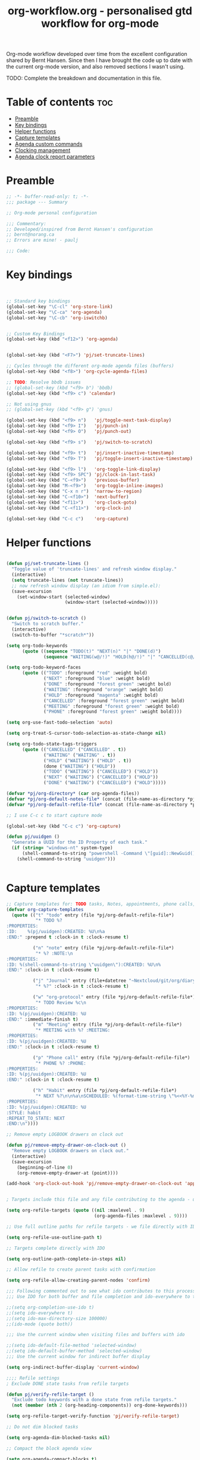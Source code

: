#+TITLE: org-workflow.org - personalised gtd workflow for org-mode
#+PROPERTY: header-args:emacs-lisp :tangle ~/.emacs.d/lisp/my-org-mode.el :mkdirp t

Org-mode workflow developed over time from the excellent configuration
shared by Bernt Hansen. Since then I have brought the code up to date
with the current org-mode version, and also removed sections I wasn't
using.

TODO: Complete the breakdown and documentation in this file.

* Table of contents                                                     :toc:
:PROPERTIES:
:TOC: :include all :ignore this
:END:

- [[#preamble][Preamble]]
- [[#key-bindings][Key bindings]]
- [[#helper-functions][Helper functions]]
- [[#capture-templates][Capture templates]]
- [[#agenda-custom-commands][Agenda custom commands]]
- [[#clocking-management][Clocking management]]
- [[#agenda-clock-report-parameters][Agenda clock report parameters]]

* Preamble

#+begin_src emacs-lisp :mkdirp t :tangle ~/home/files/emacs/lisp/my-org-mode.el
;; -*- buffer-read-only: t; -*-
;;; package --- Summary

;; Org-mode personal configuration

;;; Commentary:
;; Developed/inspired from Bernt Hansen's configuration
;; bernt@norang.ca
;; Errors are mine! - paulj

;;; Code:

#+end_src

* Key bindings

#+begin_src emacs-lisp


;; Standard key bindings
(global-set-key "\C-cl" 'org-store-link)
(global-set-key "\C-ca" 'org-agenda)
(global-set-key "\C-cb" 'org-iswitchb)


;; Custom Key Bindings
(global-set-key (kbd "<f12>") 'org-agenda)


(global-set-key (kbd "<F7>") 'pj/set-truncate-lines)

;; Cycles through the different org-mode agenda files (buffers)
(global-set-key (kbd "<f8>") 'org-cycle-agenda-files)

;; TODO: Resolve bbdb issues
;; (global-set-key (kbd "<f9> b") 'bbdb)
(global-set-key (kbd "<f9> c") 'calendar)

;; Not using gnus
;; (global-set-key (kbd "<f9> g") 'gnus)

(global-set-key (kbd "<f9> n")   'pj/toggle-next-task-display)
(global-set-key (kbd "<f9> I")   'pj/punch-in)
(global-set-key (kbd "<f9> O")   'pj/punch-out)

(global-set-key (kbd "<f9> s")   'pj/switch-to-scratch)

(global-set-key (kbd "<f9> t")   'pj/insert-inactive-timestamp)
(global-set-key (kbd "<f9> T")   'pj/toggle-insert-inactive-timestamp)

(global-set-key (kbd "<f9> l")   'org-toggle-link-display)
(global-set-key (kbd "<f9> SPC") 'pj/clock-in-last-task)
(global-set-key (kbd "C-<f9>")   'previous-buffer)
(global-set-key (kbd "M-<f9>")   'org-toggle-inline-images)
(global-set-key (kbd "C-x n r")  'narrow-to-region)
(global-set-key (kbd "C-<f10>")  'next-buffer)
(global-set-key (kbd "<f11>")    'org-clock-goto)
(global-set-key (kbd "C-<f11>")  'org-clock-in)

(global-set-key (kbd "C-c c")    'org-capture)

#+end_src

* Helper functions



#+begin_src emacs-lisp

(defun pj/set-truncate-lines ()
  "Toggle value of 'truncate-lines' and refresh window display."
  (interactive)
  (setq truncate-lines (not truncate-lines))
  ;; now refresh window display (an idiom from simple.el):
  (save-excursion
    (set-window-start (selected-window)
                      (window-start (selected-window)))))

#+end_src

#+begin_src emacs-lisp

(defun pj/switch-to-scratch ()
  "Switch to scratch buffer."
  (interactive)
  (switch-to-buffer "*scratch*"))

(setq org-todo-keywords
      (quote ((sequence "TODO(t)" "NEXT(n)" "|" "DONE(d)")
              (sequence "WAITING(w@/!)" "HOLD(h@/!)" "|" "CANCELLED(c@/!)" "PHONE" "MEETING"))))

(setq org-todo-keyword-faces
      (quote (("TODO" :foreground "red" :weight bold)
              ("NEXT" :foreground "blue" :weight bold)
              ("DONE" :foreground "forest green" :weight bold)
              ("WAITING" :foreground "orange" :weight bold)
              ("HOLD" :foreground "magenta" :weight bold)
              ("CANCELLED" :foreground "forest green" :weight bold)
              ("MEETING" :foreground "forest green" :weight bold)
              ("PHONE" :foreground "forest green" :weight bold))))

(setq org-use-fast-todo-selection 'auto)

(setq org-treat-S-cursor-todo-selection-as-state-change nil)

(setq org-todo-state-tags-triggers
      (quote (("CANCELLED" ("CANCELLED" . t))
              ("WAITING" ("WAITING" . t))
              ("HOLD" ("WAITING") ("HOLD" . t))
              (done ("WAITING") ("HOLD"))
              ("TODO" ("WAITING") ("CANCELLED") ("HOLD"))
              ("NEXT" ("WAITING") ("CANCELLED") ("HOLD"))
              ("DONE" ("WAITING") ("CANCELLED") ("HOLD")))))

(defvar *pj/org-directory* (car org-agenda-files))
(defvar *pj/org-default-notes-file* (concat (file-name-as-directory *pj/org-directory*) "refile.org"))
(defvar *pj/org-default-refile-file* (concat (file-name-as-directory *pj/org-directory*) "refile.org"))

;; I use C-c c to start capture mode

(global-set-key (kbd "C-c c") 'org-capture)

(defun pj/uuidgen ()
  "Generate a UUID for the ID Property of each task."
  (if (string= "windows-nt" system-type)
      (shell-command-to-string "powershell -Command \"[guid]::NewGuid().ToString()\" ")
    (shell-command-to-string "uuidgen")))


#+end_src

* Capture templates

#+begin_src emacs-lisp
;; Capture templates for: TODO tasks, Notes, appointments, phone calls, meetings, and org-protocol
(defvar org-capture-templates
  (quote (("t" "todo" entry (file *pj/org-default-refile-file*)
           "* TODO %?
:PROPERTIES:
:ID:    %(pj/uuidgen):CREATED: %U\n%a
:END:" :prepend t :clock-in t :clock-resume t)
          
          ("n" "note" entry (file *pj/org-default-refile-file*)
           "* %? :NOTE:\n
:PROPERTIES:
:ID: %(shell-command-to-string \"uuidgen\"):CREATED: %U\n%
:END:" :clock-in t :clock-resume t)

          ("j" "Journal" entry (file+datetree "~Nextcloud/git/org/diary.org.gpg")
           "* %?" :clock-in t :clock-resume t)
          
          ("w" "org-protocol" entry (file *pj/org-default-refile-file*)
           "* TODO Review %c\n
:PROPERTIES:
:ID: %(pj/uuidgen):CREATED: %U
:END:" :immediate-finish t)
          ("m" "Meeting" entry (file *pj/org-default-refile-file*)
           "* MEETING with %? :MEETING:
:PROPERTIES:
:ID: %(pj/uuidgen):CREATED: %U
:END:" :clock-in t :clock-resume t)

          ("p" "Phone call" entry (file *pj/org-default-refile-file*)
           "* PHONE %? :PHONE:
:PROPERTIES:
:ID: %(pj/uuidgen):CREATED: %U
:END:" :clock-in t :clock-resume t)

          ("h" "Habit" entry (file *pj/org-default-refile-file*)
           "* NEXT %?\n\n%a\nSCHEDULED: %(format-time-string \"%<<%Y-%m-%d %a .+1d/3d>>\")
:PROPERTIES:
:ID: %(pj/uuidgen):CREATED: %U
:STYLE: habit
:REPEAT_TO_STATE: NEXT
:END:\n"))))

;; Remove empty LOGBOOK drawers on clock out

(defun pj/remove-empty-drawer-on-clock-out ()
  "Remove empty LOGBOOK drawers on clock out."
  (interactive)
  (save-excursion
    (beginning-of-line 0)
    (org-remove-empty-drawer-at (point))))

(add-hook 'org-clock-out-hook 'pj/remove-empty-drawer-on-clock-out 'append)


; Targets include this file and any file contributing to the agenda - up to 9 levels deep

(setq org-refile-targets (quote ((nil :maxlevel . 9)
                                 (org-agenda-files :maxlevel . 9))))

;; Use full outline paths for refile targets - we file directly with IDO

(setq org-refile-use-outline-path t)

;; Targets complete directly with IDO

(setq org-outline-path-complete-in-steps nil)

;; Allow refile to create parent tasks with confirmation

(setq org-refile-allow-creating-parent-nodes 'confirm)

;;; Following commented out to see what ido contributes to this process!
;;; Use IDO for both buffer and file completion and ido-everywhere to t

;;(setq org-completion-use-ido t)
;;(setq ido-everywhere t)
;;(setq ido-max-directory-size 100000)
;;(ido-mode (quote both))

;;; Use the current window when visiting files and buffers with ido

;;(setq ido-default-file-method 'selected-window)
;;(setq ido-default-buffer-method 'selected-window)
;;; Use the current window for indirect buffer display

(setq org-indirect-buffer-display 'current-window)

;;;; Refile settings
; Exclude DONE state tasks from refile targets

(defun pj/verify-refile-target ()
  "Exclude todo keywords with a done state from refile targets."
  (not (member (nth 2 (org-heading-components)) org-done-keywords)))

(setq org-refile-target-verify-function 'pj/verify-refile-target)

;; Do not dim blocked tasks

(setq org-agenda-dim-blocked-tasks nil)

;; Compact the block agenda view

(setq org-agenda-compact-blocks t)


#+end_src

* Agenda custom commands

#+begin_src emacs-lisp
;; Custom agenda command definitions

(setq org-agenda-custom-commands
      (quote (("N" "Notes" tags "NOTE"
               ((org-agenda-overriding-header "Notes")
                (org-tags-match-list-sublevels t)))
              ("h" "Habits" tags-todo "STYLE=\"habit\""
               ((org-agenda-overriding-header "Habits")
                (org-agenda-sorting-strategy
                 '(todo-state-down effort-up category-keep))))
              (" " "Agenda"
               ((agenda "" nil)
                (tags "REFILE"
                      ((org-agenda-overriding-header "Tasks to Refile")
                       (org-tags-match-list-sublevels nil)))
                (tags-todo "-CANCELLED/!"
                           ((org-agenda-overriding-header "Stuck Projects")
                            (org-agenda-skip-function 'pj/skip-non-stuck-projects)
                            (org-agenda-sorting-strategy
                             '(category-keep))))
                (tags-todo "-HOLD-CANCELLED/!"
                           ((org-agenda-overriding-header "Projects")
                            (org-agenda-skip-function 'pj/skip-non-projects)
                            (org-tags-match-list-sublevels 'indented)
                            (org-agenda-sorting-strategy
                             '(category-keep))))
                (tags-todo "-CANCELLED/!NEXT"
                           ((org-agenda-overriding-header (concat "Project Next Tasks"
                                                                  (if pj/hide-scheduled-and-waiting-next-tasks
                                                                      ""
                                                                    " (including WAITING and SCHEDULED tasks)")))
                            (org-agenda-skip-function 'pj/skip-projects-and-habits-and-single-tasks)
                            (org-tags-match-list-sublevels t)
                            (org-agenda-todo-ignore-scheduled pj/hide-scheduled-and-waiting-next-tasks)
                            (org-agenda-todo-ignore-deadlines pj/hide-scheduled-and-waiting-next-tasks)
                            (org-agenda-todo-ignore-with-date pj/hide-scheduled-and-waiting-next-tasks)
                            (org-agenda-sorting-strategy
                             '(todo-state-down effort-up category-keep))))
                (tags-todo "-REFILE-CANCELLED-WAITING-HOLD/!"
                           ((org-agenda-overriding-header (concat "Project Subtasks"
                                                                  (if pj/hide-scheduled-and-waiting-next-tasks
                                                                      ""
                                                                    " (including WAITING and SCHEDULED tasks)")))
                            (org-agenda-skip-function 'pj/skip-non-project-tasks)
                            (org-agenda-todo-ignore-scheduled pj/hide-scheduled-and-waiting-next-tasks)
                            (org-agenda-todo-ignore-deadlines pj/hide-scheduled-and-waiting-next-tasks)
                            (org-agenda-todo-ignore-with-date pj/hide-scheduled-and-waiting-next-tasks)
                            (org-agenda-sorting-strategy
                             '(category-keep))))
                (tags-todo "-REFILE-CANCELLED-WAITING-HOLD/!"
                           ((org-agenda-overriding-header (concat "Standalone Tasks"
                                                                  (if pj/hide-scheduled-and-waiting-next-tasks
                                                                      ""
                                                                    " (including WAITING and SCHEDULED tasks)")))
                            (org-agenda-skip-function 'pj/skip-project-tasks)
                            (org-agenda-todo-ignore-scheduled pj/hide-scheduled-and-waiting-next-tasks)
                            (org-agenda-todo-ignore-deadlines pj/hide-scheduled-and-waiting-next-tasks)
                            (org-agenda-todo-ignore-with-date pj/hide-scheduled-and-waiting-next-tasks)
                            (org-agenda-sorting-strategy
                             '(category-keep))))
                (tags-todo "-CANCELLED+WAITING|HOLD/!"
                           ((org-agenda-overriding-header (concat "Waiting and Postponed Tasks"
                                                                  (if pj/hide-scheduled-and-waiting-next-tasks
                                                                      ""
                                                                    " (including WAITING and SCHEDULED tasks)")))
                            (org-agenda-skip-function 'pj/skip-non-tasks)
                            (org-tags-match-list-sublevels nil)
                            (org-agenda-todo-ignore-scheduled pj/hide-scheduled-and-waiting-next-tasks)
                            (org-agenda-todo-ignore-deadlines pj/hide-scheduled-and-waiting-next-tasks)))
                (tags "-REFILE/"
                      ((org-agenda-overriding-header "Tasks to Archive")
                       (org-agenda-skip-function 'pj/skip-non-archivable-tasks)
                       (org-tags-match-list-sublevels nil))))
               nil))))

(defun pj/org-auto-exclude-function (tag)
  "Automatic task exclusion in the agenda if TAG is \"hold\"  with / RET."
  (cond
   ((string= tag "hold")
    t))
  (concat "-" tag))

(setq org-agenda-auto-exclude-function 'pj/org-auto-exclude-function)

#+end_src

* Clocking management

#+begin_src emacs-lisp
;;
;; Resume clocking task when emacs is restarted

(org-clock-persistence-insinuate)
;;
;; Show lot of clocking history so it's easy to pick items off the C-F11 list

(setq org-clock-history-length 23)
;; Resume clocking task on clock-in if the clock is open

(setq org-clock-in-resume t)
;; Change tasks to NEXT when clocking in

(setq org-clock-in-switch-to-state 'pj/clock-in-to-next)
;; Separate drawers for clocking and logs

(setq org-drawers (quote ("PROPERTIES" "LOGBOOK")))
;; Save clock data and state changes and notes in the LOGBOOK drawer

(setq org-clock-into-drawer t)
;; Sometimes I change tasks I'm clocking quickly - this removes clocked tasks with 0:00 duration

(setq org-clock-out-remove-zero-time-clocks t)
;; Clock out when moving task to a done state

(setq org-clock-out-when-done t)
;; Save the running clock and all clock history when exiting Emacs, load it on startup

(setq org-clock-persist t)
;; Do not prompt to resume an active clock

(setq org-clock-persist-query-resume nil)
;; Enable auto clock resolution for finding open clocks

(setq org-clock-auto-clock-resolution (quote when-no-clock-is-running))
;; Include current clocking task in clock reports

(setq org-clock-report-include-clocking-task t)

(defvar *pj/keep-clock-running* nil)

;; TODO: according to the documentation, the parameter should be the
;; state of the task - not sure why this code is fetching the state
;; using org-get-todo-state. Maybe no need...


(defun pj/clock-in-to-next (kw)
  "Switch a task from TODO to NEXT when clocking in (KW not used).
Skips capture tasks, projects, and subprojects.
Switch projects and subprojects from NEXT back to TODO"
  (when (not (and (boundp 'org-capture-mode) org-capture-mode))
    (cond
     ((and (member (org-get-todo-state) (list "TODO"))
           (pj/is-task-p))
      "NEXT")
     ((and (member (org-get-todo-state) (list "NEXT"))
           (pj/is-project-p))
      "TODO"))))

(defun pj/find-project-task ()
  "Move point to the parent (project) task if any."
  (save-restriction
    (widen)
    (let ((parent-task (save-excursion (org-back-to-heading 'invisible-ok) (point))))
      (while (org-up-heading-safe)
        (when (member (nth 2 (org-heading-components)) org-todo-keywords-1)
          (setq parent-task (point))))
      (goto-char parent-task)
      parent-task)))

(defun pj/punch-in (arg)
  "Start continuous clocking; default task set to the selected task (ARG).
If no task is selected set the Organization task as the default task."
  (interactive "p")
  (setq *pj/keep-clock-running* t)
  (if (equal major-mode 'org-agenda-mode)
      ;;
      ;; We're in the agenda
      ;;
      (let* ((marker (org-get-at-bol 'd-marker))
             (tags (org-with-point-at marker (org-get-tags))))
        (if (and (eq arg 4) tags)
            (org-agenda-clock-in '(16))
          (pj/clock-in-organisation-task-as-default)))
    ;;
    ;; We are not in the agenda
    ;;
    (save-restriction
      (widen)
                                        ; Find the tags on the current task
      (if (and (equal major-mode 'org-mode) (not (org-before-first-heading-p))
               (eq arg 4))
          (org-clock-in '(16))
        (pj/clock-in-organisation-task-as-default)))))

(defun pj/punch-out ()
  "Clock out current task."
  (interactive)
  (setq *pj/keep-clock-running* nil)
  (when (org-clock-is-active)
    (org-clock-out))
  (org-agenda-remove-restriction-lock))

(defun pj/clock-in-default-task ()
  "Clock the default task in."
  (save-excursion
    (org-with-point-at org-clock-default-task
      (org-clock-in))))

(defun pj/clock-in-parent-task ()
  "Move point to the parent (project) task if any and clock in."
  (let ((parent-task))
    (save-excursion
      (save-restriction
        (widen)
        (while (and (not parent-task) (org-up-heading-safe))
          (when (member (nth 2 (org-heading-components)) org-todo-keywords-1)
            (setq parent-task (point))))
        (if parent-task
            (org-with-point-at parent-task
              (org-clock-in))
          (when *pj/keep-clock-running*
            (pj/clock-in-default-task)))))))

(defvar pj/organisation-task-id "eb155a82-92b2-4f25-a3c6-0304591af2f9")

(defun pj/clock-in-organisation-task-as-default ()
  "Clock organisation task in as default task."
  (interactive)
  (org-with-point-at (org-id-find pj/organisation-task-id 'marker)
    (org-clock-in '(16))))

(defun pj/clock-out-maybe ()
  "Clock in parent task under the appropriate circumstances."
  (when (and *pj/keep-clock-running*
             (not org-clock-clocking-in)
             (marker-buffer org-clock-default-task)
             (not org-clock-resolving-clocks-due-to-idleness))
    (pj/clock-in-parent-task)))

(add-hook 'org-clock-out-hook 'pj/clock-out-maybe 'append)


(defun pj/clock-in-task-by-id (id)
  "Clock in a task by ID."
  (org-with-point-at (org-id-find id 'marker)
    (org-clock-in nil)))

(defun pj/clock-in-last-task (arg)
  "Clock in the interrupted task if there is one (ARG).
Skip the default task and get the next one.
A prefix arg forces clock in of the default task."
  (interactive "p")
  (let ((clock-in-to-task
         (cond
          ((eq arg 4) org-clock-default-task)
          ((and (org-clock-is-active)
                (equal org-clock-default-task (cadr org-clock-history)))
           (caddr org-clock-history))
          ((org-clock-is-active) (cadr org-clock-history))
          ((equal org-clock-default-task (car org-clock-history)) (cadr org-clock-history))
          (t (car org-clock-history)))))
    (widen)
    (org-with-point-at clock-in-to-task
      (org-clock-in nil))))

(setq org-time-stamp-rounding-minutes (quote (1 1)))

(setq org-agenda-clock-consistency-checks
      (quote (:max-duration "4:00"
                            :min-duration 0
                            :max-gap 0
                            :gap-ok-around ("4:00"))))

;; Sometimes I change tasks I'm clocking quickly - this removes clocked tasks with 0:00 duration

(setq org-clock-out-remove-zero-time-clocks t)

#+end_src

* Agenda clock report parameters

#+begin_src emacs-lisp
;; Agenda clock report parameters

(setq org-agenda-clockreport-parameter-plist
      (quote (:link t :maxlevel 5 :fileskip0 t :compact t :narrow 80)))

; Set default column view headings: Task Effort Clock_Summary

(setq org-columns-default-format "%80ITEM(Task) %10Effort(Effort){:} %10CLOCKSUM")

; global Effort estimate values
; global STYLE property values for completion

(setq org-global-properties (quote (("Effort_ALL" . "0:15 0:30 0:45 1:00 2:00 3:00 4:00 5:00 6:00 0:00")
                                    ("STYLE_ALL" . "habit"))))

;; Agenda log mode items to display (closed and state changes by default)

(setq org-agenda-log-mode-items (quote (closed state)))

; Tags with fast selection keys

(setq org-tag-alist (quote ((:startgroup)
                            ("@errand" . ?e)
                            ("@office" . ?o)
                            ("@home" . ?H)
                            (:endgroup)
                            ("WAITING" . ?w)
                            ("HOLD" . ?h)
                            ("PERSONAL" . ?P)
                            ("WORK" . ?W)
                            ("ORG" . ?O)
                            ("crypt" . ?E)
                            ("NOTE" . ?n)
                            ("CANCELLED" . ?c)
                            ("FLAGGED" . ??))))

; Allow setting single tags without the menu

(setq org-fast-tag-selection-single-key (quote expert))

; For tag searches ignore tasks with scheduled and deadline dates

(setq org-agenda-tags-todo-honor-ignore-options t)

(use-package bbdb
  :ensure t
  :config
  (bbdb-initialize))



(global-set-key (kbd "<f9> p") 'pj/phone-call)

;; Phone capture template handling with BBDB lookup
;; Adapted from code by Gregory J. Grubbs
;;
;; TODO: Work out how to populate bbdb database with names and details
;;       of contacts.

(defun pj/phone-call ()
  "Return name and company info for caller from bbdb lookup."
  (interactive)
  (let* (name rec caller)
    (setq name (completing-read "Who is calling? "
                                bbdb-hashtable
                                'bbdb-completion-predicate
                                'confirm))
    (when (> (length name) 0)
      ; Something was supplied - look it up in bbdb
      (setq rec
            (or (first
                 (or (bbdb-search (bbdb-records) name nil nil)
                     (bbdb-search (bbdb-records) nil name nil)))
                name)))

    ; Build the bbdb link if we have a bbdb record, otherwise just return the name
    (setq caller (cond ((and rec (vectorp rec))
                        (let ((name (bbdb-record-name rec))
                              (company (first (bbdb-record-organization rec))))
                          (concat "[[bbdb:"
                                  name "]["
                                  name "]]"
                                  (when company
                                    (concat " - " company)))))
                       (rec)
                       (t "NameOfCaller")))
    (insert caller)))

(setq org-agenda-span 'day)

(setq org-stuck-projects (quote ("" nil nil "")))

;; Helper predicates

(defun pj/is-project-p ()
  "Any task with a todo keyword subtask."
  (save-restriction
    (widen)
    (let ((has-subtask)
          (subtree-end (save-excursion (org-end-of-subtree t)))
          (is-a-task (member (nth 2 (org-heading-components)) org-todo-keywords-1)))
      (save-excursion
        (forward-line 1)
        (while (and (not has-subtask)
                    (< (point) subtree-end)
                    (re-search-forward "^\*+ " subtree-end t))
          (when (member (org-get-todo-state) org-todo-keywords-1)
            (setq has-subtask t))))
      (and is-a-task has-subtask))))

(defun pj/is-project-subtree-p ()
  "Any task with a todo keyword that is in a project subtree.
Callers of this function already widen the buffer view."
  (let ((task (save-excursion (org-back-to-heading 'invisible-ok)
                              (point))))
    (save-excursion
      (pj/find-project-task)
      (if (equal (point) task)
          nil
        t))))

(defun pj/is-task-p ()
  "Any task with a todo keyword and no subtask."
  (save-restriction
    (widen)
    (let ((has-subtask)
          (subtree-end (save-excursion (org-end-of-subtree t)))
          (is-a-task (member (nth 2 (org-heading-components)) org-todo-keywords-1)))
      (save-excursion
        (forward-line 1)
        (while (and (not has-subtask)
                    (< (point) subtree-end)
                    (re-search-forward "^\*+ " subtree-end t))
          (when (member (org-get-todo-state) org-todo-keywords-1)
            (setq has-subtask t))))
      (and is-a-task (not has-subtask)))))

(defun pj/is-subproject-p ()
  "Any task which is a subtask of another project."
  (let ((is-subproject)
        (is-a-task (member (nth 2 (org-heading-components)) org-todo-keywords-1)))
    (save-excursion
      (while (and (not is-subproject) (org-up-heading-safe))
        (when (member (nth 2 (org-heading-components)) org-todo-keywords-1)
          (setq is-subproject t))))
    (and is-a-task is-subproject)))

;; (defun pj/list-sublevels-for-projects-indented ()
;;   "List all subtasks when restricted to a subtree.
;; This is normally used by skipping functions where this variable is already local to the agenda."
;;   (if (marker-buffer org-agenda-restrict-begin)
;;       (setq org-tags-match-list-sublevels 'indented)
;;     (setq org-tags-match-list-sublevels nil))
;;   nil)

;; (defun pj/list-sublevels-for-projects ()
;;   "List all sub-levels for projects.
;; Set org-tags-match-list-sublevels so when restricted to a subtree
;; we list all subtasks.
;; This is normally used by skipping functions where this variable is
;; already local to the agenda."
;;   (if (marker-buffer org-agenda-restrict-begin)
;;       (setq org-tags-match-list-sublevels t)
;;     (setq org-tags-match-list-sublevels nil))
;;   nil)

(defvar pj/hide-scheduled-and-waiting-next-tasks t)

(defun pj/toggle-next-task-display ()
  "Toggle the visibility of waiting and scheduled next tasks."
  (interactive)
  (setq pj/hide-scheduled-and-waiting-next-tasks (not pj/hide-scheduled-and-waiting-next-tasks))
  (when  (equal major-mode 'org-agenda-mode)
    (org-agenda-redo))
  (message "%s WAITING and SCHEDULED NEXT Tasks" (if pj/hide-scheduled-and-waiting-next-tasks "Hide" "Show")))

;; (defun pj/skip-stuck-projects ()
;;   "Skip trees that are not stuck projects."
;;   (save-restriction
;;     (widen)
;;     (let ((next-headline (save-excursion (or (outline-next-heading) (point-max)))))
;;       (if (pj/is-project-p)
;;           (let* ((subtree-end (save-excursion (org-end-of-subtree t)))
;;                  (has-next ))
;;             (save-excursion
;;               (forward-line 1)
;;               (while (and (not has-next) (< (point) subtree-end) (re-search-forward "^\\*+ NEXT " subtree-end t))
;;                 (unless (member "WAITING" (org-get-tags))
;;                   (setq has-next t))))
;;             (if has-next
;;                 nil
;;               next-headline)) ; a stuck project, has subtasks but no next task
;;         nil))))

(defun pj/skip-non-stuck-projects ()
  "Skip trees that are not stuck projects."
  ;; (bh/list-sublevels-for-projects-indented)
  (save-restriction
    (widen)
    (let ((next-headline (save-excursion (or (outline-next-heading) (point-max)))))
      (if (pj/is-project-p)
          (let* ((subtree-end (save-excursion (org-end-of-subtree t)))
                 (has-next ))
            (save-excursion
              (forward-line 1)
              (while (and (not has-next) (< (point) subtree-end) (re-search-forward "^\\*+ NEXT " subtree-end t))
                (unless (member "WAITING" (org-get-tags))
                  (setq has-next t))))
            (if has-next
                next-headline
              nil)) ; a stuck project, has subtasks but no next task
        next-headline))))

(defun pj/skip-non-projects ()
  "Skip trees that are not projects."
  ;; (bh/list-sublevels-for-projects-indented)
  (if (save-excursion (pj/skip-non-stuck-projects))
      (save-restriction
        (widen)
        (let ((subtree-end (save-excursion (org-end-of-subtree t))))
          (cond
           ((pj/is-project-p)
            nil)
           ((and (pj/is-project-subtree-p) (not (pj/is-task-p)))
            nil)
           (t
            subtree-end))))
    (save-excursion (org-end-of-subtree t))))

(defun pj/skip-project-trees-and-habits ()
  "Skip trees that are projects."
  (save-restriction
    (widen)
    (let ((subtree-end (save-excursion (org-end-of-subtree t))))
      (cond
       ((pj/is-project-p)
        subtree-end)
       ((org-is-habit-p)
        subtree-end)
       (t
        nil)))))

(defun pj/skip-projects-and-habits-and-single-tasks ()
  "Skip trees that are projects, tasks that are habits, single non-project tasks."
  (save-restriction
    (widen)
    (let ((next-headline (save-excursion (or (outline-next-heading) (point-max)))))
      (cond
       ((org-is-habit-p)
        next-headline)
       ((and pj/hide-scheduled-and-waiting-next-tasks
             (member "WAITING" (org-get-tags)))
        next-headline)
       ((pj/is-project-p)
        next-headline)
       ((and (pj/is-task-p) (not (pj/is-project-subtree-p)))
        next-headline)
       (t
        nil)))))

;; (defun pj/skip-project-tasks-maybe ()
;;   "Show tasks related to the current restriction.
;; When restricted to a project, skip project and sub project tasks, habits,
;; NEXT tasks, and loose tasks.  When not restricted, skip project and sub-project
;; tasks, habits, and project related tasks."
;;   (save-restriction
;;     (widen)
;;     (let* ((subtree-end (save-excursion (org-end-of-subtree t)))
;;            (next-headline (save-excursion (or (outline-next-heading) (point-max))))
;;            (limit-to-project (marker-buffer org-agenda-restrict-begin)))
;;       (cond
;;        ((pj/is-project-p)
;;         next-headline)
;;        ((org-is-habit-p)
;;         subtree-end)
;;        ((and (not limit-to-project)
;;              (pj/is-project-subtree-p))
;;         subtree-end)
;;        ((and limit-to-project
;;              (pj/is-project-subtree-p)
;;              (member (org-get-todo-state) (list "NEXT")))
;;         subtree-end)
;;        (t
;;         nil)))))

(defun pj/skip-project-tasks ()
  "Show non-project tasks.
Skip project and sub-project tasks, habits, and project related tasks."
  (save-restriction
    (widen)
    (let* ((subtree-end (save-excursion (org-end-of-subtree t))))
      (cond
       ((pj/is-project-p)
        subtree-end)
       ((org-is-habit-p)
        subtree-end)
       ((pj/is-project-subtree-p)
        subtree-end)
       (t
        nil)))))

(defun pj/skip-non-project-tasks ()
  "Show project tasks.
Skip project and sub-project tasks, habits, and loose non-project tasks."
  (save-restriction
    (widen)
    (let* ((subtree-end (save-excursion (org-end-of-subtree t)))
           (next-headline (save-excursion (or (outline-next-heading) (point-max)))))
      (cond
       ((pj/is-project-p)
        next-headline)
       ((org-is-habit-p)
        subtree-end)
       ((and (pj/is-project-subtree-p)
             (member (org-get-todo-state) (list "NEXT")))
        subtree-end)
       ((not (pj/is-project-subtree-p))
        subtree-end)
       (t
        nil)))))

(defun pj/skip-projects-and-habits ()
  "Skip trees that are projects and tasks that are habits."
  (save-restriction
    (widen)
    (let ((subtree-end (save-excursion (org-end-of-subtree t))))
      (cond
       ((pj/is-project-p)
        subtree-end)
       ((org-is-habit-p)
        subtree-end)
       (t
        nil)))))

;; (defun pj/skip-non-subprojects ()
;;   "Skip trees that are not projects."
;;   (let ((next-headline (save-excursion (outline-next-heading))))
;;     (if (pj/is-subproject-p)
;;         nil
;;       next-headline)))

(setq org-archive-mark-done nil)
(setq org-archive-location "%s_archive::* Archived Tasks")

(defun pj/skip-non-archivable-tasks ()
  "Skip trees that are not available for archiving."
  (save-restriction
    (widen)
    ;; Consider only tasks with done todo headings as archivable candidates
    (let ((next-headline (save-excursion (or (outline-next-heading) (point-max))))
          (subtree-end (save-excursion (org-end-of-subtree t))))
      (if (member (org-get-todo-state) org-todo-keywords-1)
          (if (member (org-get-todo-state) org-done-keywords)
              (let* ((daynr (string-to-number (format-time-string "%d" (current-time))))
                     (a-month-ago (* 60 60 24 (+ daynr 1)))
                     (last-month (format-time-string "%Y-%m-" (time-subtract (current-time) (seconds-to-time a-month-ago))))
                     (this-month (format-time-string "%Y-%m-" (current-time)))
                     (subtree-is-current (save-excursion
                                           (forward-line 1)
                                           (and (< (point) subtree-end)
                                                (re-search-forward (concat last-month "\\|" this-month) subtree-end t)))))
                (if subtree-is-current
                    subtree-end ; Has a date in this month or last month, skip it
                  nil))  ; available to archive
            (or subtree-end (point-max)))
        next-headline))))

(setq org-list-allow-alphabetical t)

(add-hook 'org-babel-after-execute-hook 'pj/display-inline-images 'append)

; Make babel results blocks lowercase
(setq org-babel-results-keyword "results")

(defun pj/display-inline-images ()
  "Display inline images."
  (condition-case nil
      (org-display-inline-images)
    (error nil)))

(org-babel-do-load-languages
 (quote org-babel-load-languages)
 (quote ((emacs-lisp . t)
         (dot . t)
         (R . t)
         (python . t)
         (ruby . t)
         (gnuplot . t)
         (clojure . t)
         (shell . t)
         (ledger . t)
         (org . t)
         (lisp . t)
         (scheme . t)
         (latex . t))))

; Do not prompt to confirm evaluation
; This may be dangerous - make sure you understand the consequences
; of setting this -- see the docstring for details
(setq org-confirm-babel-evaluate nil)

;; Don't enable this because it breaks access to emacs from my Android phone
(setq org-startup-with-inline-images nil)

;; ;; (defvar org-export-docbook-xsl-fo-proc-command)
;; ;; (defvar org-export-docbook-xslt-proc-command)

;; ;; ; experimenting with docbook exports - not finished
;; ;; (setq org-export-docbook-xsl-fo-proc-command "fop %s %s")
;; ;; (setq org-export-docbook-xslt-proc-command "xsltproc --output %s /usr/share/xml/docbook/stylesheet/nwalsh/fo/docbook.xsl %s")
;; ;
;; ; Inline images in HTML instead of producting links to the image
;; (setq org-html-inline-images t)
;; ; Do not use sub or superscripts - I currently don't need this functionality in my documents
;; (setq org-export-with-sub-superscripts nil)
;; ;; Use org.css from the norang website for export document stylesheets
;; (setq org-html-head-extra "<link rel=\"stylesheet\" href=\"http://doc.norang.ca/org.css\" type=\"text/css\" />")
;; (setq org-html-head-include-default-style nil)

;; ;; Do not generate internal css formatting for HTML exports
;; (defvar *pj/org-export-htmlize-output-type* (quote css))
;; ; Export with LaTeX fragments
;; (setq org-export-with-LaTeX-fragments t)
;; ; Increase default number of headings to export
;; (setq org-export-headline-levels 6)

;; ; List of projects
;; ; norang       - http://www.norang.ca/
;; ; doc          - http://doc.norang.ca/
;; ; org-mode-doc - http://doc.norang.ca/org-mode.html and associated files
;; ; org          - miscellaneous todo lists for publishing
;; (setq org-publish-project-alist
;;       ;
;;       ; http://www.norang.ca/  (norang website)
;;       ; norang-org are the org-files that generate the content
;;       ; norang-extra are images and css files that need to be included
;;       ; norang is the top-level project that gets published
;;       (quote (("norang-org"
;;                :base-directory "~/git/www.norang.ca"
;;                :publishing-directory "/ssh:www-data@www:~/www.norang.ca/htdocs"
;;                :recursive t
;;                :table-of-contents nil
;;                :base-extension "org"
;;                :publishing-function org-html-publish-to-html
;;                :style-include-default nil
;;                :section-numbers nil
;;                :table-of-contents nil
;;                :html-head "<link rel=\"stylesheet\" href=\"norang.css\" type=\"text/css\" />"
;;                :author-info nil
;;                :creator-info nil)
;;               ("norang-extra"
;;                :base-directory "~/git/www.norang.ca/"
;;                :publishing-directory "/ssh:www-data@www:~/www.norang.ca/htdocs"
;;                :base-extension "css\\|pdf\\|png\\|jpg\\|gif"
;;                :publishing-function org-publish-attachment
;;                :recursive t
;;                :author nil)
;;               ("norang"
;;                :components ("norang-org" "norang-extra"))
;;               ;
;;               ; http://doc.norang.ca/  (norang website)
;;               ; doc-org are the org-files that generate the content
;;               ; doc-extra are images and css files that need to be included
;;               ; doc is the top-level project that gets published
;;               ("doc-org"
;;                :base-directory "~/git/doc.norang.ca/"
;;                :publishing-directory "/ssh:www-data@www:~/doc.norang.ca/htdocs"
;;                :recursive nil
;;                :section-numbers nil
;;                :table-of-contents nil
;;                :base-extension "org"
;;                :publishing-function (org-html-publish-to-html org-org-publish-to-org)
;;                :style-include-default nil
;;                :html-head "<link rel=\"stylesheet\" href=\"/org.css\" type=\"text/css\" />"
;;                :author-info nil
;;                :creator-info nil)
;;               ("doc-extra"
;;                :base-directory "~/git/doc.norang.ca/"
;;                :publishing-directory "/ssh:www-data@www:~/doc.norang.ca/htdocs"
;;                :base-extension "css\\|pdf\\|png\\|jpg\\|gif"
;;                :publishing-function org-publish-attachment
;;                :recursive nil
;;                :author nil)
;;               ("doc"
;;                :components ("doc-org" "doc-extra"))
;;               ("doc-private-org"
;;                :base-directory "~/git/doc.norang.ca/private"
;;                :publishing-directory "/ssh:www-data@www:~/doc.norang.ca/htdocs/private"
;;                :recursive nil
;;                :section-numbers nil
;;                :table-of-contents nil
;;                :base-extension "org"
;;                :publishing-function (org-html-publish-to-html org-org-publish-to-org)
;;                :style-include-default nil
;;                :html-head "<link rel=\"stylesheet\" href=\"/org.css\" type=\"text/css\" />"
;;                :auto-sitemap t
;;                :sitemap-filename "index.html"
;;                :sitemap-title "Norang Private Documents"
;;                :sitemap-style "tree"
;;                :author-info nil
;;                :creator-info nil)
;;               ("doc-private-extra"
;;                :base-directory "~/git/doc.norang.ca/private"
;;                :publishing-directory "/ssh:www-data@www:~/doc.norang.ca/htdocs/private"
;;                :base-extension "css\\|pdf\\|png\\|jpg\\|gif"
;;                :publishing-function org-publish-attachment
;;                :recursive nil
;;                :author nil)
;;               ("doc-private"
;;                :components ("doc-private-org" "doc-private-extra"))
;;               ;
;;               ; Miscellaneous pages for other websites
;;               ; org are the org-files that generate the content
;;               ("org-org"
;;                :base-directory "~/git/org/"
;;                :publishing-directory "/ssh:www-data@www:~/org"
;;                :recursive t
;;                :section-numbers nil
;;                :table-of-contents nil
;;                :base-extension "org"
;;                :publishing-function org-html-publish-to-html
;;                :style-include-default nil
;;                :html-head "<link rel=\"stylesheet\" href=\"/org.css\" type=\"text/css\" />"
;;                :author-info nil
;;                :creator-info nil)
;;               ;
;;               ; http://doc.norang.ca/  (norang website)
;;               ; org-mode-doc-org this document
;;               ; org-mode-doc-extra are images and css files that need to be included
;;               ; org-mode-doc is the top-level project that gets published
;;               ; This uses the same target directory as the 'doc' project
;;               ("org-mode-doc-org"
;;                :base-directory "~/git/org-mode-doc/"
;;                :publishing-directory "/ssh:www-data@www:~/doc.norang.ca/htdocs"
;;                :recursive t
;;                :section-numbers nil
;;                :table-of-contents nil
;;                :base-extension "org"
;;                :publishing-function (org-html-publish-to-html)
;;                :plain-source t
;;                :htmlized-source t
;;                :style-include-default nil
;;                :html-head "<link rel=\"stylesheet\" href=\"/org.css\" type=\"text/css\" />"
;;                :author-info nil
;;                :creator-info nil)
;;               ("org-mode-doc-extra"
;;                :base-directory "~/git/org-mode-doc/"
;;                :publishing-directory "/ssh:www-data@www:~/doc.norang.ca/htdocs"
;;                :base-extension "css\\|pdf\\|png\\|jpg\\|gif\\|org"
;;                :publishing-function org-publish-attachment
;;                :recursive t
;;                :author nil)
;;               ("org-mode-doc"
;;                :components ("org-mode-doc-org" "org-mode-doc-extra"))
;;               ;
;;               ; http://doc.norang.ca/  (norang website)
;;               ; org-mode-doc-org this document
;;               ; org-mode-doc-extra are images and css files that need to be included
;;               ; org-mode-doc is the top-level project that gets published
;;               ; This uses the same target directory as the 'doc' project
;;               ("tmp-org"
;;                :base-directory "/tmp/publish/"
;;                :publishing-directory "/ssh:www-data@www:~/www.norang.ca/htdocs/tmp"
;;                :recursive t
;;                :section-numbers nil
;;                :table-of-contents nil
;;                :base-extension "org"
;;                :publishing-function (org-html-publish-to-html org-org-publish-to-org)
;;                :html-head "<link rel=\"stylesheet\" href=\"http://doc.norang.ca/org.css\" type=\"text/css\" />"
;;                :plain-source t
;;                :htmlized-source t
;;                :style-include-default nil
;;                :auto-sitemap t
;;                :sitemap-filename "index.html"
;;                :sitemap-title "Test Publishing Area"
;;                :sitemap-style "tree"
;;                :author-info t
;;                :creator-info t)
;;               ("tmp-extra"
;;                :base-directory "/tmp/publish/"
;;                :publishing-directory "/ssh:www-data@www:~/www.norang.ca/htdocs/tmp"
;;                :base-extension "css\\|pdf\\|png\\|jpg\\|gif"
;;                :publishing-function org-publish-attachment
;;                :recursive t
;;                :author nil)
;;               ("tmp"
;;                :components ("tmp-org" "tmp-extra")))))

; I'm lazy and don't want to remember the name of the project to publish when I modify
; a file that is part of a project.  So this function saves the file, and publishes
; the project that includes this file
;
; It's bound to C-S-F12 so I just edit and hit C-S-F12 when I'm done and move on to the next thing
(defun pj/save-then-publish (&optional force)
  (interactive "P")
  (save-buffer)
  (org-save-all-org-buffers)
  (let ((org-html-head-extra)
        (org-html-validation-link "<a href=\"http://validator.w3.org/check?uri=referer\">Validate XHTML 1.0</a>"))
    (org-publish-current-project force)))

(global-set-key (kbd "C-s-<f12>") 'pj/save-then-publish)

(setq org-latex-listings t)

(setq org-html-xml-declaration (quote (("html" . "")
                                       ("was-html" . "<?xml version=\"1.0\" encoding=\"%s\"?>")
                                       ("php" . "<?php echo \"<?xml version=\\\"1.0\\\" encoding=\\\"%s\\\" ?>\"; ?>"))))

(setq org-export-allow-BIND t)

; Erase all reminders and rebuilt reminders for today from the agenda
(defun pj/org-agenda-to-appt ()
  (interactive)
  (setq appt-time-msg-list nil)
  (org-agenda-to-appt))

; Rebuild the reminders everytime the agenda is displayed
(add-hook 'org-finalize-agenda-hook 'pj/org-agenda-to-appt 'append)

; This is at the end of my .emacs - so appointments are set up when Emacs starts
(pj/org-agenda-to-appt)

; Activate appointments so we get notifications
(appt-activate t)

; If we leave Emacs running overnight - reset the appointments one minute after midnight
(run-at-time "24:01" nil 'pj/org-agenda-to-appt)

;; Enable abbrev-mode
(add-hook 'org-mode-hook (lambda () (abbrev-mode 1)))

(global-set-key (kbd "<f5>") 'pj/org-todo)

(defun pj/org-todo (arg)
  (interactive "p")
  (if (equal arg 4)
      (save-restriction
        (pj/narrow-to-org-subtree)
        (org-show-todo-tree nil))
    (pj/narrow-to-org-subtree)
    (org-show-todo-tree nil)))

(global-set-key (kbd "<S-f5>") 'pj/widen)

(defun pj/widen ()
  "Widen the view."
  (interactive)
  (if (equal major-mode 'org-agenda-mode)
      (progn
        (org-agenda-remove-restriction-lock)
        (when org-agenda-sticky
          (org-agenda-redo)))
    (widen)))

(add-hook 'org-agenda-mode-hook
          '(lambda () (org-defkey org-agenda-mode-map "W"
                                  (lambda () (interactive)
                                    (setq pj/hide-scheduled-and-waiting-next-tasks t)
                                    (pj/widen))))
          'append)

(defun pj/restrict-to-file-or-follow (arg)
  "Set agenda restriction to file or with argument invoke follow mode (ARG).
I don't use follow mode very often but I restrict to file all the time
so change the default 'F' binding in the agenda to allow both"
  (interactive "p")
  (if (equal arg 4)
      (org-agenda-follow-mode)
    (widen)
    (pj/set-agenda-restriction-lock 4)
    (org-agenda-redo)
    (goto-char (point-min))))

(add-hook 'org-agenda-mode-hook
          '(lambda () (org-defkey org-agenda-mode-map "F" 'pj/restrict-to-file-or-follow))
          'append)

(defun pj/narrow-to-org-subtree ()
  (widen)
  (org-narrow-to-subtree)
  (save-restriction
    (org-agenda-set-restriction-lock)))

(defun pj/narrow-to-subtree ()
  (interactive)
  (if (equal major-mode 'org-agenda-mode)
      (progn
        (org-with-point-at (org-get-at-bol 'org-hd-marker)
          (pj/narrow-to-org-subtree))
        (when org-agenda-sticky
          (org-agenda-redo)))
    (pj/narrow-to-org-subtree)))

(add-hook 'org-agenda-mode-hook
          '(lambda () (org-defkey org-agenda-mode-map "N" 'pj/narrow-to-subtree))
          'append)

(defun pj/narrow-up-one-org-level ()
  (widen)
  (save-excursion
    (outline-up-heading 1 'invisible-ok)
    (pj/narrow-to-org-subtree)))

(defun pj/get-pom-from-agenda-restriction-or-point ()
  (or (and (marker-position org-agenda-restrict-begin) org-agenda-restrict-begin)
      (org-get-at-bol 'org-hd-marker)
      (and (equal major-mode 'org-mode) (point))
      org-clock-marker))

(defun pj/narrow-up-one-level ()
  (interactive)
  (if (equal major-mode 'org-agenda-mode)
      (progn
        (org-with-point-at (pj/get-pom-from-agenda-restriction-or-point)
          (pj/narrow-up-one-org-level))
        (org-agenda-redo))
    (pj/narrow-up-one-org-level)))

(add-hook 'org-agenda-mode-hook
          '(lambda () (org-defkey org-agenda-mode-map "U" 'pj/narrow-up-one-level))
          'append)

(defun pj/narrow-to-org-project ()
  (widen)
  (save-excursion
    (pj/find-project-task)
    (pj/narrow-to-org-subtree)))

(defun pj/narrow-to-project ()
  (interactive)
  (if (equal major-mode 'org-agenda-mode)
      (progn
        (org-with-point-at (pj/get-pom-from-agenda-restriction-or-point)
          (pj/narrow-to-org-project)
          (save-excursion
            (pj/find-project-task)
            (org-agenda-set-restriction-lock)))
        (org-agenda-redo)
        (goto-char (point-min)))
    (pj/narrow-to-org-project)
    (save-restriction
      (org-agenda-set-restriction-lock))))

(add-hook 'org-agenda-mode-hook
          '(lambda () (org-defkey org-agenda-mode-map "P" 'pj/narrow-to-project))
          'append)

(defvar pj/project-list nil)

(defun pj/view-next-project ()
  "View next project."
  (interactive)
  (let (num-project-left current-project)
    (unless (marker-position org-agenda-restrict-begin)
      (goto-char (point-min))
      ; Clear all of the existing markers on the list
      (while pj/project-list
        (set-marker (pop pj/project-list) nil))
      (re-search-forward "Tasks to Refile")
      (forward-visible-line 1))

    ; Build a new project marker list
    (unless pj/project-list
      (while (< (point) (point-max))
        (while (and (< (point) (point-max))
                    (or (not (org-get-at-bol 'org-hd-marker))
                        (org-with-point-at (org-get-at-bol 'org-hd-marker)
                          (or (not (pj/is-project-p))
                              (pj/is-project-subtree-p)))))
          (forward-visible-line 1))
        (when (< (point) (point-max))
          (add-to-list 'pj/project-list (copy-marker (org-get-at-bol 'org-hd-marker)) 'append))
        (forward-visible-line 1)))

    ; Pop off the first marker on the list and display
    (setq current-project (pop pj/project-list))
    (when current-project
      (org-with-point-at current-project
        (setq pj/hide-scheduled-and-waiting-next-tasks nil)
        (pj/narrow-to-project))
      ; Remove the marker
      (setq current-project nil)
      (org-agenda-redo)
      (goto-char(point-min))
      (defvar num-projects-left)
      (setq num-projects-left (length pj/project-list))
      (if (> num-projects-left 0)
          (message "%s projects left to view" num-projects-left)
        (goto-char(point))
        (setq pj/hide-scheduled-and-waiting-next-tasks t)
        (error "All projects viewed")))))

(add-hook 'org-agenda-mode-hook
          '(lambda () (org-defkey org-agenda-mode-map "V" 'pj/view-next-project))
          'append)

;; Seemingly not needed...:
;; (setq org-show-entry-below (quote ((default))))

(add-hook 'org-agenda-mode-hook
          '(lambda () (org-defkey org-agenda-mode-map "\C-c\C-x<" 'pj/set-agenda-restriction-lock))
          'append)

(defun pj/set-agenda-restriction-lock (arg)
  "Set restriction lock to current task subtree or file if prefix (ARG) is specified."
  (interactive "p")
  (let* ((pom (pj/get-pom-from-agenda-restriction-or-point))
         (tags (org-with-point-at pom (org-get-tags))))
    (let ((restriction-type (if (equal arg 4) 'file 'subtree)))
      (save-restriction
        (cond
         ((and (equal major-mode 'org-agenda-mode) pom)
          (org-with-point-at pom
            (org-agenda-set-restriction-lock restriction-type))
          (org-agenda-redo))
         ((and (equal major-mode 'org-mode) (org-before-first-heading-p))
          (org-agenda-set-restriction-lock 'file))
         (pom
          (org-with-point-at pom
            (org-agenda-set-restriction-lock restriction-type))))))))


;; Limit restriction lock highlighting to the headline only
(defvar org-agenda-restriction-lock-highlight-subtree)
(setq org-agenda-restriction-lock-highlight-subtree nil)

;; Always hilight the current agenda line
(add-hook 'org-agenda-mode-hook
          '(lambda () (hl-line-mode 1))
          'append)

;; Keep tasks with dates on the global todo lists
(setq org-agenda-todo-ignore-with-date nil)

;; Keep tasks with deadlines on the global todo lists
(setq org-agenda-todo-ignore-deadlines nil)

;; Keep tasks with scheduled dates on the global todo lists
(setq org-agenda-todo-ignore-scheduled nil)

;; Keep tasks with timestamps on the global todo lists
(setq org-agenda-todo-ignore-timestamp nil)

;; Remove completed deadline tasks from the agenda view
(setq org-agenda-skip-deadline-if-done t)

;; Remove completed scheduled tasks from the agenda view
(setq org-agenda-skip-scheduled-if-done t)

;; Remove completed items from search results
(setq org-agenda-skip-timestamp-if-done t)

(setq org-agenda-include-diary nil)
(setq org-agenda-diary-file (concat (file-name-as-directory (car org-agenda-files)) "diary.org"))

(setq org-agenda-insert-diary-extract-time t)

;; Include agenda archive files when searching for things
(setq org-agenda-text-search-extra-files (quote (agenda-archives)))

;; Show all future entries for repeating tasks
(setq org-agenda-show-future-repeats t)

;; Show all agenda dates - even if they are empty
(setq org-agenda-show-all-dates t)

;; Sorting order for tasks on the agenda
(setq org-agenda-sorting-strategy
      (quote ((agenda habit-down time-up user-defined-up effort-up category-keep)
              (todo category-up effort-up)
              (tags category-up effort-up)
              (search category-up))))

;; Start the weekly agenda on Monday
(setq org-agenda-start-on-weekday 1)

;; Following modified for latest verison of org
;; Enable display of the time grid so we can see the marker for the current time
(setq org-agenda-time-grid (quote ((daily today remove-match)
                                   (0900 1100 1300 1500 1700)
                                   "......"
                                   "----------------")))

;; Original version:
;; (setq org-agenda-time-grid (quote ((daily today remove-match)
;;                                    #("----------------" 0 16 (org-heading t))
;;                                    (0900 1100 1300 1500 1700))))

;; Display tags farther right
(setq org-agenda-tags-column -102)

;;
;; Agenda sorting functions
;;
(setq org-agenda-cmp-user-defined 'pj/agenda-sort)

(defmacro pj/agenda-sort-test (fn a b)
  "Test for agenda sort (FN A B)."
  `(cond
    ; if both match leave them unsorted
    ((and (apply ,fn (list ,a))
          (apply ,fn (list ,b)))
     (setq result nil))
    ; if a matches put a first
    ((apply ,fn (list ,a))
     (setq result -1))
    ; otherwise if b matches put b first
    ((apply ,fn (list ,b))
     (setq result 1))
    ; if none match leave them unsorted
    (t nil)))

(defmacro pj/agenda-sort-test-num (fn compfn a b)
  "Agenda sorting of A and B with COMPFN comparison fn, FN helper function."
  `(cond
    ((apply ,fn (list ,a))
     (setq num-a (string-to-number (match-string 1 ,a)))
     (if (apply ,fn (list ,b))
         (progn
           (setq num-b (string-to-number (match-string 1 ,b)))
           (setq result (if (apply ,compfn (list num-a num-b))
                            -1
                          1)))
       (setq result -1)))
    ((apply ,fn (list ,b))
     (setq result 1))
    (t nil)))

(defun pj/agenda-sort (a b)
  "Sorting strategy for agenda items (A B).
Late deadlines first, then scheduled, then non-late deadlines"
  (let (result num-a num-b)
    (cond
     ; time specific items are already sorted first by org-agenda-sorting-strategy

     ; non-deadline and non-scheduled items next
     ((pj/agenda-sort-test 'pj/not-scheduled-or-deadline-p a b))

     ; deadlines for today next
     ((pj/agenda-sort-test 'pj/due-deadline-p a b))

     ; late deadlines next
     ((pj/agenda-sort-test-num 'pj/late-deadline-p '> a b))

     ; scheduled items for today next
     ((pj/agenda-sort-test 'pj/scheduled-today-p a b))

     ; late scheduled items next
     ((pj/agenda-sort-test-num 'pj/scheduled-late-p '> a b))

     ; pending deadlines last
     ((pj/agenda-sort-test-num 'pj/pending-deadline-p '< a b))

     ; finally default to unsorted
     (t (setq result nil)))
    result))

;; TODO: Understand how this can be changed to positive
;;       result directly, rather than t being the negative.
;;       Key point: Use of this function in the macro above.

(defun pj/not-scheduled-or-deadline-p (date-str)
  "Task with DATE-STR is not a due deadline or scheduled."
  (and (not (pj/deadline-p date-str))
       (not (pj/scheduled-p date-str))))

(defun pj/due-deadline-p (date-str)
  "DATE-STR - due deadline?"
  (string-match "Deadline:" date-str))

(defun pj/late-deadline-p (date-str)
  "DATE-STR - late deadline?"
  (string-match "\\([0-9]*\\) d\. ago:" date-str))

(defun pj/pending-deadline-p (date-str)
  "DATE-STR - Pending deadline?"
  (string-match "In \\([^-]*\\)d\.:" date-str))

(defun pj/deadline-p (date-str)
  "DATE-STR - Deadline?"
  (or (pj/due-deadline-p date-str)
      (pj/late-deadline-p date-str)
      (pj/pending-deadline-p date-str)))

(defun pj/scheduled-p (date-str)
  "DATE-STR - Scheduled?"
  (or (pj/scheduled-today-p date-str)
      (pj/scheduled-late-p date-str)))

(defun pj/scheduled-today-p (date-str)
  "DATE-STR - Scheduled today?"
  (string-match "Scheduled:" date-str))

(defun pj/scheduled-late-p (date-str)
  "DATE-STR - Scheduled but late?"
  (string-match "Sched\.\\(.*\\)x:" date-str))

;; Use sticky agenda's so they persist
(setq org-agenda-sticky t)



(setq org-enforce-todo-dependencies t)

(setq org-hide-leading-stars nil)

(setq org-startup-indented t)

(setq org-cycle-separator-lines 0)

(setq org-blank-before-new-entry (quote ((heading)
                                         (plain-list-item . auto))))

(setq org-insert-heading-respect-content nil)

(setq org-reverse-note-order nil)

(setq org-show-following-heading t)
(setq org-show-hierarchy-above t)
(setq org-show-siblings (quote ((default))))

(setq org-special-ctrl-a/e t)
(setq org-special-ctrl-k t)
(setq org-yank-adjusted-subtrees t)

(setq org-id-method (quote uuidgen))

(setq org-deadline-warning-days 30)

(setq org-table-export-default-format "orgtbl-to-csv")

(setq org-link-frame-setup (quote ((vm . vm-visit-folder)
                                   (gnus . org-gnus-no-new-news)
                                   (file . find-file))))

; Use the current window for C-c ' source editing
(setq org-src-window-setup 'current-window)

(setq org-log-done (quote time))
(setq org-log-into-drawer t)
(setq org-log-state-notes-insert-after-drawers nil)

(setq org-clock-sound "/usr/local/lib/tngchime.wav")

; Enable habit tracking (and a bunch of other modules)
(setq org-modules (quote (org-bbdb
                          org-bibtex
                          org-crypt
                          org-gnus
                          org-id
                          org-info
                          org-jsinfo
                          org-habit
                          org-inlinetask
                          org-irc
                          org-mew
                          org-mhe
                          org-protocol
                          org-rmail
                          org-vm
                          org-wl
                          org-w3m)))

; position the habit graph on the agenda to the right of the default
(setq org-habit-graph-column 50)

(run-at-time "06:00" 86400 '(lambda () (setq org-habit-show-habits t)))

(global-auto-revert-mode t)


; Encrypt all entries before saving
(org-crypt-use-before-save-magic)
(setq org-tags-exclude-from-inheritance (quote ("crypt")))
; GPG key to use for encryption
(setq org-crypt-key "F0B66B40")

(setq org-crypt-disable-auto-save nil)

(setq org-use-speed-commands t)
(setq org-speed-commands-user (quote (("0" . ignore)
                                      ("1" . ignore)
                                      ("2" . ignore)
                                      ("3" . ignore)
                                      ("4" . ignore)
                                      ("5" . ignore)
                                      ("6" . ignore)
                                      ("7" . ignore)
                                      ("8" . ignore)
                                      ("9" . ignore)

                                      ("a" . ignore)
                                      ("d" . ignore)
                                      ("i" progn
                                       (forward-char 1)
                                       (call-interactively 'org-insert-heading-respect-content))
                                      ("k" . org-kill-note-or-show-branches)
                                      ("l" . ignore)
                                      ("m" . ignore)
                                      ("q" . pj/show-org-agenda)
                                      ("r" . ignore)
                                      ("s" . org-save-all-org-buffers)
                                      ("w" . org-refile)
                                      ("x" . ignore)
                                      ("y" . ignore)
                                      ("z" . org-add-note)

                                      ("A" . ignore)
                                      ("B" . ignore)
                                      ("E" . ignore)
                                      ("F" . pj/restrict-to-file-or-follow)
                                      ("G" . ignore)
                                      ("H" . ignore)
                                      ("J" . org-clock-goto)
                                      ("K" . ignore)
                                      ("L" . ignore)
                                      ("M" . ignore)
                                      ("N" . pj/narrow-to-org-subtree)
                                      ("P" . pj/narrow-to-org-project)
                                      ("Q" . ignore)
                                      ("R" . ignore)
                                      ("S" . ignore)
                                      ("T" . pj/org-todo)
                                      ("U" . pj/narrow-up-one-org-level)
                                      ("V" . ignore)
                                      ("W" . pj/widen)
                                      ("X" . ignore)
                                      ("Y" . ignore)
                                      ("Z" . ignore))))

(defun pj/show-org-agenda ()
  "Show the agenda."
  (interactive)
  (if org-agenda-sticky
      (switch-to-buffer "*Org Agenda( )*")
    (switch-to-buffer "*Org Agenda*"))
  (delete-other-windows))



(setq require-final-newline t)

(defvar *pj/insert-inactive-timestamp* t)

(defun pj/toggle-insert-inactive-timestamp ()
  "Toggle insert inactive timestamp preference and modify header message."
  (interactive)
  (setq *pj/insert-inactive-timestamp* (not *pj/insert-inactive-timestamp*))
  (message "Heading timestamps are %s" (if *pj/insert-inactive-timestamp* "ON" "OFF")))

(defun pj/insert-inactive-timestamp ()
  "Insert timestamp."
  (interactive)
  (org-insert-time-stamp nil t t nil nil nil))

(defun pj/insert-heading-inactive-timestamp ()
  "Insert heading inactive timestamp."
  (save-excursion
    (when pj/insert-inactive-timestamp
      (org-return)
      (org-cycle)
      (pj/insert-inactive-timestamp))))

(add-hook 'org-insert-heading-hook 'pj/insert-heading-inactive-timestamp 'append)

(setq org-export-with-timestamps nil)

(setq org-return-follows-link t)

;; (defun pj/prepare-meeting-notes ()
;;   "Prepare meeting notes for email.
;; Take selected region and convert tabs to spaces, mark TODOs with leading >>>, and copy to kill ring for pasting"
;;   (interactive)
;;   (let (prefix)
;;     (save-excursion
;;       (save-restriction
;;         (narrow-to-region (region-beginning) (region-end))
;;         (untabify (point-min) (point-max))
;;         (goto-char (point-min))
;;         (while (re-search-forward "^\\( *-\\\) \\(TODO\\|DONE\\): " (point-max) t)
;;           (replace-match (concat (make-string (length (match-string 1)) ?>) " " (match-string 2) ": ")))
;;         (goto-char (point-min))
;;         (kill-ring-save (point-min) (point-max))))))

(setq org-remove-highlights-with-change t)

(add-to-list 'Info-default-directory-list *pj/info-default-directory-list*)

(setq org-read-date-prefer-future 'time)

(setq org-list-demote-modify-bullet (quote (("+" . "-")
                                            ("*" . "-")
                                            ("1." . "-")
                                            ("1)" . "-")
                                            ("A)" . "-")
                                            ("B)" . "-")
                                            ("a)" . "-")
                                            ("b)" . "-")
                                            ("A." . "-")
                                            ("B." . "-")
                                            ("a." . "-")
                                            ("b." . "-"))))

(setq org-tags-match-list-sublevels t)

(setq org-agenda-persistent-filter t)

(setq org-link-mailto-program (quote (compose-mail "%a" "%s")))

;; Bookmark handling
(global-set-key (kbd "<C-f6>") '(lambda () (interactive) (bookmark-set "SAVED")))
(global-set-key (kbd "<f6>") '(lambda () (interactive) (bookmark-jump "SAVED")))

(use-package org-mime
  :ensure t)

(setq org-agenda-skip-additional-timestamps-same-entry t)

(setq org-table-use-standard-references (quote from))

(setq org-file-apps (quote ((auto-mode . emacs)
                            ("\\.mm\\'" . system)
                            ("\\.x?html?\\'" . system)
                            ("\\.pdf\\'" . system))))

; Overwrite the current window with the agenda
(setq org-agenda-window-setup 'current-window)

(setq org-clone-delete-id t)

(setq org-cycle-include-plain-lists t)

(setq org-src-fontify-natively t)

(setq org-structure-template-alist
      (quote (("s" . "src")
              ("sh" . "src sh")
              ("el" . "src emacs-lisp")
              ("sc" . "src scheme")
              ("li" . "src lisp")
              ("e" . "example")
              ("q" . "quote")
              ("v" . "verse")
              ("c" . "center")
              ("l" . "latex")
              ("h" . "export html")
              ("a" . "export ascii")
              )))

(defun pj/mark-next-parent-tasks-todo ()
  "Visit each parent task and change NEXT states to TODO."
  (let ((mystate (or (and (fboundp 'org-state)
                          state)
                     (nth 2 (org-heading-components)))))
    (when mystate
      (save-excursion
        (while (org-up-heading-safe)
          (when (member (nth 2 (org-heading-components)) (list "NEXT"))
            (org-todo "TODO")))))))

(add-hook 'org-after-todo-state-change-hook 'pj/mark-next-parent-tasks-todo 'append)
(add-hook 'org-clock-in-hook 'pj/mark-next-parent-tasks-todo 'append)

(setq org-startup-folded t)

(add-hook 'message-mode-hook 'turn-on-auto-fill 'append)
(add-hook 'message-mode-hook 'bbdb-mail-aliases 'append)
(add-hook 'message-mode-hook 'orgtbl-mode 'append)
(add-hook 'message-mode-hook 'turn-on-flyspell 'append)
(add-hook 'message-mode-hook
          '(lambda () (setq fill-column 72))
          'append)

;; flyspell mode for spell checking everywhere
(add-hook 'org-mode-hook 'turn-on-flyspell 'append)

;; Disable keys in org-mode
;;    C-c [
;;    C-c ]
;;    C-c ;
;;    C-c C-x C-q  cancelling the clock (we never want this)
(add-hook 'org-mode-hook
          '(lambda ()
             ;; Undefine C-c [ and C-c ] since this breaks my
             ;; org-agenda files when directories are include It
             ;; expands the files in the directories individually
             (org-defkey org-mode-map "\C-c[" 'undefined)
             (org-defkey org-mode-map "\C-c]" 'undefined)
             (org-defkey org-mode-map "\C-c;" 'undefined)
             (org-defkey org-mode-map "\C-c\C-x\C-q" 'undefined))
          'append)

(add-hook 'org-mode-hook
          (lambda ()
            (local-set-key (kbd "C-c M-o") 'pj/mail-subtree))
          'append)

;; TODO: This doesn't do anything useful at the moment. Perhaps after
;;       getting mu4e to work it will.
(defun pj/mail-subtree ()
  "Mark and send subtree as email."
  (interactive)
  (org-mark-subtree)
  (org-mime-org-subtree-htmlize))

(setq org-src-preserve-indentation nil)
(setq org-edit-src-content-indentation 0)

(setq org-catch-invisible-edits 'error)

(setq org-export-coding-system 'utf-8)
(prefer-coding-system 'utf-8)
(set-charset-priority 'unicode)
(setq default-process-coding-system '(utf-8-unix . utf-8-unix))

(setq org-time-clocksum-format
      '(:hours "%d" :require-hours t :minutes ":%02d" :require-minutes t))

(setq org-id-link-to-org-use-id 'create-if-interactive-and-no-custom-id)

(setq org-emphasis-alist (quote (("*" bold "<b>" "</b>")
                                 ("/" italic "<i>" "</i>")
                                 ("_" underline "<span style=\"text-decoration:underline;\">" "</span>")
                                 ("=" org-code "<code>" "</code>" verbatim)
                                 ("~" org-verbatim "<code>" "</code>" verbatim))))

(setq org-hide-emphasis-markers t)
; Match - in lists and replace with centre dot character
(font-lock-add-keywords 'org-mode
                        '(("^ *\\[-] "
                           (0 (prog1 () (compose-region (match-beginning 1) (match-end 1) "•"))))))

(add-hook 'org-mode-hook 'visual-line-mode)


(setq org-use-sub-superscripts nil)

(setq org-odd-levels-only nil)

(custom-theme-set-faces
 'user
 '(org-block ((t (:inherit fixed-pitch))))
 '(org-code ((t (:inherit (shadow fixed-pitch)))))
 '(org-document-info ((t (:foreground "dark orange"))))
 '(org-document-info-keyword ((t (:inherit (shadow fixed-pitch)))))
 '(org-indent ((t (:inherit (org-hide fixed-pitch)))))
 '(org-link ((t (:foreground "royal blue" :underline t))))
 '(org-meta-line ((t (:inherit (font-lock-comment-face fixed-pitch)))))
 '(org-property-value ((t (:inherit fixed-pitch))) t)
 '(org-special-keyword ((t (:inherit (font-lock-comment-face fixed-pitch)))))
 '(org-table ((t (:inherit fixed-pitch :foreground "#83a598"))))
 '(org-tag ((t (:inherit (shadow fixed-pitch) :weight bold :height 0.8))))
 '(org-verbatim ((t (:inherit (shadow fixed-pitch)))))
 '(org-mode-line-clock ((t (:foreground "red" :box (:line-width -1 :style released-button))))))

(run-at-time "00:59" 3600 'org-save-all-org-buffers)

(provide 'my-org-mode)
;;; my-org-mode.el ends here

#+end_src
